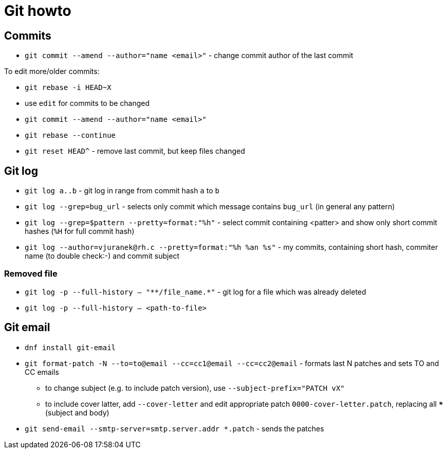 = Git howto

== Commits

* `git commit --amend --author="name <email>"` - change commit author of the last commit

To edit more/older commits:

* `git rebase -i HEAD~X`
* use `edit` for commits to be changed
* `git commit --amend --author="name <email>"`
* `git rebase --continue`

* `git reset HEAD^` - remove last commit, but keep files changed

== Git log

* `git log a..b` - git log in range from commit hash `a` to `b`
* `git log --grep=bug_url` - selects only commit which message contains `bug_url` (in general any pattern)
* `git log --grep=$pattern --pretty=format:"%h"` - select commit containing <patter> and show only short commit hashes (`%H` for full commit hash)
* `git log --author=vjuranek@rh.c --pretty=format:"%h %an %s"` - my commits, containing short hash, commiter name (to double check:-) and commit subject

=== Removed file

* `git log -p --full-history -- "+**/file_name.*+"` - git log for a file which was already deleted
* `git log -p --full-history -- <path-to-file>`

== Git email

* `dnf install git-email`
* `git format-patch -N --to=to@email --cc=cc1@email --cc=cc2@email` - formats last N patches and sets TO and CC emails
** to change subject (e.g. to include patch version), use `--subject-prefix="PATCH vX"`
** to include cover latter, add `--cover-letter` and edit appropriate patch `0000-cover-letter.patch`, replacing all `***` (subject and body)
* `git send-email --smtp-server=smtp.server.addr *.patch` - sends the patches

